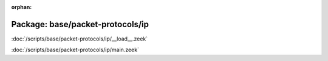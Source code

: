 :orphan:

Package: base/packet-protocols/ip
=================================


:doc:`/scripts/base/packet-protocols/ip/__load__.zeek`


:doc:`/scripts/base/packet-protocols/ip/main.zeek`


